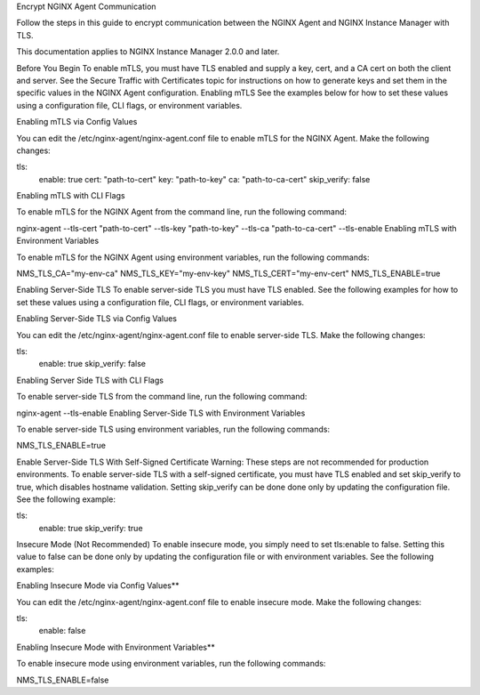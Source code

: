 Encrypt NGINX Agent Communication

Follow the steps in this guide to encrypt communication between the NGINX Agent and NGINX Instance Manager with TLS.

This documentation applies to NGINX Instance Manager 2.0.0 and later.

Before You Begin 
To enable mTLS, you must have TLS enabled and supply a key, cert, and a CA cert on both the client and server. See the Secure Traffic with Certificates topic for instructions on how to generate keys and set them in the specific values in the NGINX Agent configuration.
Enabling mTLS 
See the examples below for how to set these values using a configuration file, CLI flags, or environment variables.

Enabling mTLS via Config Values 

You can edit the /etc/nginx-agent/nginx-agent.conf file to enable mTLS for the NGINX Agent. Make the following changes:

tls:
  enable: true
  cert: "path-to-cert"
  key: "path-to-key"
  ca: "path-to-ca-cert"
  skip_verify: false
Enabling mTLS with CLI Flags 

To enable mTLS for the NGINX Agent from the command line, run the following command:

nginx-agent --tls-cert "path-to-cert" --tls-key "path-to-key" --tls-ca "path-to-ca-cert" --tls-enable
Enabling mTLS with Environment Variables 

To enable mTLS for the NGINX Agent using environment variables, run the following commands:

NMS_TLS_CA="my-env-ca"
NMS_TLS_KEY="my-env-key"
NMS_TLS_CERT="my-env-cert"
NMS_TLS_ENABLE=true

Enabling Server-Side TLS 
To enable server-side TLS you must have TLS enabled. See the following examples for how to set these values using a configuration file, CLI flags, or environment variables.

Enabling Server-Side TLS via Config Values 

You can edit the /etc/nginx-agent/nginx-agent.conf file to enable server-side TLS. Make the following changes:

tls:
  enable: true
  skip_verify: false
Enabling Server Side TLS with CLI Flags 

To enable server-side TLS from the command line, run the following command:

nginx-agent --tls-enable
Enabling Server-Side TLS with Environment Variables 

To enable server-side TLS using environment variables, run the following commands:

NMS_TLS_ENABLE=true

Enable Server-Side TLS With Self-Signed Certificate 
Warning:
These steps are not recommended for production environments.
To enable server-side TLS with a self-signed certificate, you must have TLS enabled and set skip_verify to true, which disables hostname validation. Setting skip_verify can be done done only by updating the configuration file. See the following example:

tls:
  enable: true
  skip_verify: true
Insecure Mode (Not Recommended) 
To enable insecure mode, you simply need to set tls:enable to false. Setting this value to false can be done only by updating the configuration file or with environment variables. See the following examples:

Enabling Insecure Mode via Config Values** 

You can edit the /etc/nginx-agent/nginx-agent.conf file to enable insecure mode. Make the following changes:

tls:
  enable: false
Enabling Insecure Mode with Environment Variables** 

To enable insecure mode using environment variables, run the following commands:

NMS_TLS_ENABLE=false
